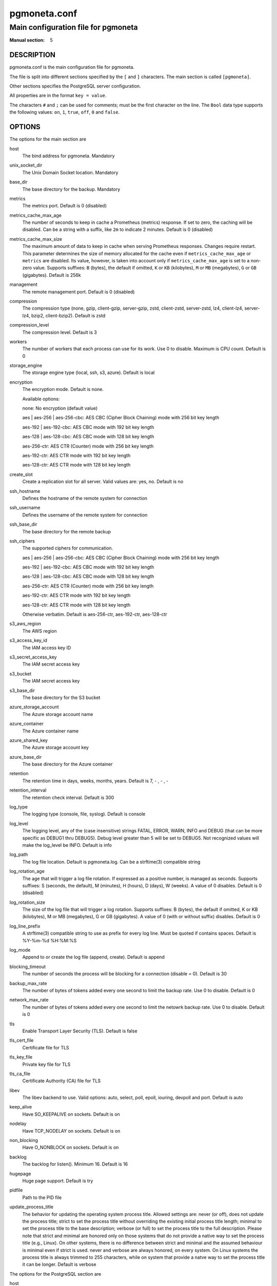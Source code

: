 =============
pgmoneta.conf
=============

------------------------------------
Main configuration file for pgmoneta
------------------------------------

:Manual section: 5

DESCRIPTION
===========

pgmoneta.conf is the main configuration file for pgmoneta.

The file is split into different sections specified by the ``[`` and ``]`` characters. The main section is called ``[pgmoneta]``.

Other sections specifies the PostgreSQL server configuration.

All properties are in the format ``key = value``.

The characters ``#`` and ``;`` can be used for comments; must be the first character on the line.
The ``Bool`` data type supports the following values: ``on``, ``1``, ``true``, ``off``, ``0`` and ``false``.

OPTIONS
=======

The options for the main section are

host
  The bind address for pgmoneta. Mandatory

unix_socket_dir
  The Unix Domain Socket location. Mandatory

base_dir
  The base directory for the backup. Mandatory

metrics
  The metrics port. Default is 0 (disabled)

metrics_cache_max_age
  The number of seconds to keep in cache a Prometheus (metrics) response.
  If set to zero, the caching will be disabled. Can be a string with a suffix, like ``2m`` to indicate 2 minutes.
  Default is 0 (disabled)

metrics_cache_max_size
  The maximum amount of data to keep in cache when serving Prometheus responses. Changes require restart.
  This parameter determines the size of memory allocated for the cache even if ``metrics_cache_max_age`` or
  ``metrics`` are disabled. Its value, however, is taken into account only if ``metrics_cache_max_age`` is set
  to a non-zero value. Supports suffixes: ``B`` (bytes), the default if omitted, ``K`` or ``KB`` (kilobytes),
  ``M`` or ``MB`` (megabytes), ``G`` or ``GB`` (gigabytes).
  Default is 256k

management
  The remote management port. Default is 0 (disabled)

compression
  The compression type (none, gzip, client-gzip, server-gzip, zstd, client-zstd, server-zstd, lz4, client-lz4, server-lz4, bzip2, client-bzip2). Default is zstd

compression_level
  The compression level. Default is 3

workers
  The number of workers that each process can use for its work.
  Use 0 to disable. Maximum is CPU count. Default is 0

storage_engine
  The storage engine type (local, ssh, s3, azure). Default is local

encryption
  The encryption mode. Default is none.

  Available options:

  none: No encryption (default value)

  aes \| aes-256 \| aes-256-cbc: AES CBC (Cipher Block Chaining) mode with 256 bit key length

  aes-192 \| aes-192-cbc: AES CBC mode with 192 bit key length

  aes-128 \| aes-128-cbc: AES CBC mode with 128 bit key length

  aes-256-ctr: AES CTR (Counter) mode with 256 bit key length

  aes-192-ctr: AES CTR mode with 192 bit key length

  aes-128-ctr: AES CTR mode with 128 bit key length

create_slot
  Create a replication slot for all server. Valid values are: yes, no. Default is no

ssh_hostname
  Defines the hostname of the remote system for connection

ssh_username
  Defines the username of the remote system for connection

ssh_base_dir
  The base directory for the remote backup

ssh_ciphers
  The supported ciphers for communication.

  aes \| aes-256 \| aes-256-cbc: AES CBC (Cipher Block Chaining) mode with 256 bit key length

  aes-192 \| aes-192-cbc: AES CBC mode with 192 bit key length

  aes-128 \| aes-128-cbc: AES CBC mode with 128 bit key length

  aes-256-ctr: AES CTR (Counter) mode with 256 bit key length

  aes-192-ctr: AES CTR mode with 192 bit key length

  aes-128-ctr: AES CTR mode with 128 bit key length

  Otherwise verbatim. Default is aes-256-ctr, aes-192-ctr, aes-128-ctr

s3_aws_region
  The AWS region

s3_access_key_id
  The IAM access key ID

s3_secret_access_key
  The IAM secret access key

s3_bucket
  The IAM secret access key

s3_base_dir
  The base directory for the S3 bucket

azure_storage_account
  The Azure storage account name

azure_container
  The Azure container name

azure_shared_key
  The Azure storage account key

azure_base_dir
  The base directory for the Azure container

retention
  The retention time in days, weeks, months, years. Default is 7, - , - , -

retention_interval
  The retention check interval. Default is 300

log_type
  The logging type (console, file, syslog). Default is console

log_level
  The logging level, any of the (case insensitive) strings FATAL, ERROR, WARN, INFO and DEBUG
  (that can be more specific as DEBUG1 thru DEBUG5). Debug level greater than 5 will be set to DEBUG5.
  Not recognized values will make the log_level be INFO. Default is info

log_path
  The log file location. Default is pgmoneta.log. Can be a strftime(3) compatible string

log_rotation_age
  The age that will trigger a log file rotation. If expressed as a positive number, is managed as seconds.
  Supports suffixes: S (seconds, the default), M (minutes), H (hours), D (days), W (weeks).
  A value of 0 disables. Default is 0 (disabled)

log_rotation_size
  The size of the log file that will trigger a log rotation. Supports suffixes: B (bytes), the default if omitted,
  K or KB (kilobytes), M or MB (megabytes), G or GB (gigabytes). A value of 0 (with or without suffix) disables.
  Default is 0

log_line_prefix
  A strftime(3) compatible string to use as prefix for every log line. Must be quoted if contains spaces.
  Default is %Y-%m-%d %H:%M:%S

log_mode
  Append to or create the log file (append, create). Default is append

blocking_timeout
  The number of seconds the process will be blocking for a connection (disable = 0). Default is 30

backup_max_rate
  The number of bytes of tokens added every one second to limit the backup rate. Use 0 to disable. Default is 0

network_max_rate
  The number of bytes of tokens added every one second to limit the netowrk backup rate. Use 0 to disable. Default is 0

tls
  Enable Transport Layer Security (TLS). Default is false

tls_cert_file
  Certificate file for TLS

tls_key_file
  Private key file for TLS

tls_ca_file
  Certificate Authority (CA) file for TLS

libev
  The libev backend to use. Valid options: auto, select, poll, epoll, iouring, devpoll and port. Default is auto

keep_alive
  Have SO_KEEPALIVE on sockets. Default is on

nodelay
  Have TCP_NODELAY on sockets. Default is on

non_blocking
  Have O_NONBLOCK on sockets. Default is on

backlog
  The backlog for listen(). Minimum 16. Default is 16

hugepage
  Huge page support. Default is try

pidfile
  Path to the PID file

update_process_title
  The behavior for updating the operating system process title. Allowed settings are: never (or off),
  does not update the process title; strict to set the process title without overriding the existing
  initial process title length; minimal to set the process title to the base description; verbose (or full)
  to set the process title to the full description. Please note that strict and minimal are honored
  only on those systems that do not provide a native way to set the process title (e.g., Linux).
  On other systems, there is no difference between strict and minimal and the assumed behaviour is minimal
  even if strict is used. never and verbose are always honored, on every system. On Linux systems the
  process title is always trimmed to 255 characters, while on system that provide a natve way to set the
  process title it can be longer. Default is verbose

The options for the PostgreSQL section are

host
  The address of the PostgreSQL instance. Mandatory

port
  The port of the PostgreSQL instance. Mandatory

user
  The user name for the replication role. Mandatory

extra 
  The source directory for retrieval on the server side

wal_slot
  The WAL slot. Mandatory

create_slot
  Create a replication slot for all server. Valid values are: yes, no. Default is no

follow
  Failover to this server if follow server fails

retention
  The retention for the server in days, weeks, months, years

wal_shipping
  The WAL shipping directory

hot_standby
  Hot standby directory

hot_standby_overrides
  Files to override in the hot standby directory

hot_standby_tablespaces
  Tablespace mappings for the hot standby. Syntax is [from -> to,?]+

workers
  The number of workers that each process can use for its work.
  Use 0 to disable, -1 means use the global settting.  Maximum is CPU count.
  Default is -1

backup_max_rate
  The number of bytes of tokens added every one second to limit the backup rate. Use 0 to disable, -1 means use the global settting. Default is -1

network_max_rate
  The number of bytes of tokens added every one second to limit the netowrk backup rate. Use 0 to disable, -1 means use the global settting. Default is -1

manifest
  The hash algoritm  for the manifest. Valid options: crc32c, sha224, sha256, sha384 and sha512. Default is sha256

tls_cert_file
  Certificate file for TLS. This file must be owned by either the user running pgmoneta or root.

tls_key_file
  Private key file for TLS. This file must be owned by either the user running pgmoneta or root. Additionally permissions must be at least 0640 when owned by root or 0600 otherwise.

tls_ca_file
  Certificate Authority (CA) file for TLS. This file must be owned by either the user running pgmoneta or root.

REPORTING BUGS
==============

pgmoneta is maintained on GitHub at https://github.com/pgmoneta/pgmoneta

COPYRIGHT
=========

pgmoneta is licensed under the 3-clause BSD License.

SEE ALSO
========

pgmoneta(1), pgmoneta-cli(1), pgmoneta-admin(1)
